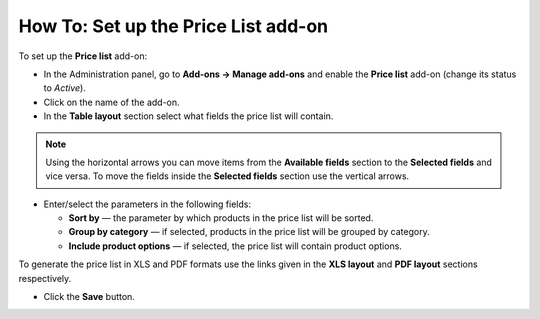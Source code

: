 ************************************
How To: Set up the Price List add-on
************************************

To set up the **Price list** add-on:

*   In the Administration panel, go to **Add-ons → Manage add-ons** and enable the **Price list** add-on (change its status to *Active*).
*   Click on the name of the add-on.
*   In the **Table layout** section select what fields the price list will contain.

.. note ::

	Using the horizontal arrows you can move items from the **Available fields** section to the **Selected fields** and vice versa. To move the fields inside the **Selected fields** section use the vertical arrows.

.. image:: img/price_list_01.png
	:align: center
	:alt: Available and Selected fields

*   Enter/select the parameters in the following fields:

    *   **Sort by** — the parameter by which products in the price list will be sorted.
    *   **Group by category** — if selected, products in the price list will be grouped by category.
    *   **Include product options** — if selected, the price list will contain product options.

To generate the price list in XLS and PDF formats use the links given in the **XLS layout** and **PDF layout** sections respectively.

.. image:: img/price_list_02.png
	:align: center
	:alt: XLS layout and PDF layout sections

*   Click the **Save** button.